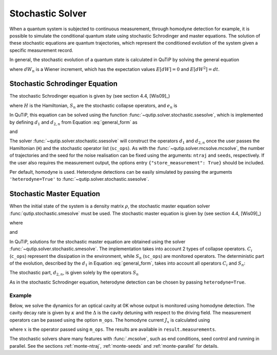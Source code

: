 .. _stochastic:

*******************************************
Stochastic Solver
*******************************************

.. _stochastic-intro:

When a quantum system is subjected to continuous measurement, through homodyne detection for example, it is possible to simulate the conditional quantum state using stochastic Schrodinger and master equations.
The solution of these stochastic equations are quantum trajectories, which represent the conditioned evolution of the system given a specific measurement record.

In general, the stochastic evolution of a quantum state is calculated in
QuTiP by solving the general equation

.. math::
    :label: general_form

    d \rho (t) = d_1 \rho \, dt + \sum_n d_{2,n} \rho \, dW_n,

where :math:`dW_n` is a Wiener increment, which has the expectation values :math:`E[dW] = 0` and :math:`E[dW^2] = dt`.

Stochastic Schrodinger Equation
===============================

.. _sse-solver:

The stochastic Schrodinger equation is given by (see section 4.4, [Wis09]_)

.. math::
    :label: jump_ssesolve

    d \psi(t) = - i H \psi(t) dt
                - \sum_n \left( \frac{S_n^\dagger S_n}{2} -\frac{e_n}{2} S_n
                + \frac{e_n^2}{8} \right) \psi(t) dt
                + \sum_n \left( S_n - \frac{e_n}{2} \right) \psi(t) dW_n,

where :math:`H` is the Hamiltonian, :math:`S_n` are the stochastic collapse operators, and :math:`e_n` is

.. math::
   :label: jump_matrix_element

   e_n = \left<\psi(t)|S_n + S_n^\dagger|\psi(t)\right>

In QuTiP, this equation can be solved using the function :func:`~qutip.solver.stochastic.ssesolve`,
which is implemented by defining :math:`d_1` and :math:`d_{2,n}` from Equation :eq:`general_form` as

.. math::
    :label: d1_def

    d_1 = -iH - \frac{1}{2} \sum_n \left(S_n^\dagger S_n - e_n S_n + \frac{e_i^2}{4} \right),

and

.. math::
    :label: d2_def

    d_{2, n} = S_n - \frac{e_n}{2}.

The solver :func:`~qutip.solver.stochastic.ssesolve` will construct the operators
:math:`d_1` and :math:`d_{2,n}` once the user passes the Hamiltonian (``H``) and
the stochastic operator list (``sc_ops``). As with the :func:`~qutip.solver.mcsolve.mcsolve`,
the number of trajectories and the seed for the noise realisation can be fixed using
the arguments: ``ntraj`` and ``seeds``, respectively. If the user also requires the
measurement output, the options entry ``{"store_measurement": True}`` should be included.

Per default, homodyne is used. Heterodyne detections can be easily simulated by passing
the arguments ``'heterodyne=True'`` to :func:`~qutip.solver.stochastic.ssesolve`.

..
    Examples of how to solve the stochastic Schrodinger equation using QuTiP
    can be found in this `development notebook <...TODO-Merge 61...>`_.

Stochastic Master Equation
==========================

.. Stochastic Master equation

When the initial state of the system is a density matrix :math:`\rho`, the stochastic master equation solver :func:`qutip.stochastic.smesolve` must be used.
The stochastic master equation is given by (see section 4.4, [Wis09]_)

.. math::
   :label: stochastic_master

    d \rho (t) = -i[H, \rho(t)] dt + D[A]\rho(t) dt + \mathcal{H}[A]\rho dW(t)

where

.. math::
    :label: dissipator

    D[A] \rho = \frac{1}{2} \left[2 A \rho A^\dagger
               - \rho A^\dagger A - A^\dagger A \rho \right],

and

.. math::
    :label: h_cal

    \mathcal{H}[A]\rho = A\rho(t) + \rho(t) A^\dagger - \mathrm{tr}[A\rho(t) + \rho(t) A^\dagger].


In QuTiP, solutions for the stochastic master equation are obtained using the solver
:func:`~qutip.solver.stochastic.smesolve`. The implementation takes into account 2
types of collapse operators. :math:`C_i` (``c_ops``) represent the dissipation in
the environment, while :math:`S_n` (``sc_ops``) are monitored operators.
The deterministic part of the evolution, described by the :math:`d_1` in Equation
:eq:`general_form`, takes into account all operators :math:`C_i` and :math:`S_n`:

.. math::
    :label: liouvillian

    d_1 = - i[H(t),\rho(t)]
                 + \sum_i D[C_i]\rho
                 + \sum_n D[S_n]\rho,


The stochastic part, :math:`d_{2,n}`, is given solely by the operators :math:`S_n`

.. math::
    :label: stochastic_smesolve

    d_{2,n} = S_n \rho(t) + \rho(t) S_n^\dagger - \mathrm{tr}\left(S_n \rho (t)
                     + \rho(t) S_n^\dagger \right)\,\rho(t).

As in the stochastic Schrodinger equation, heterodyne detection can be chosen by passing ``heterodyne=True``.

Example
-------

Below, we solve the dynamics for an optical cavity at 0K whose output is monitored
using homodyne detection. The cavity decay rate is given by :math:`\kappa` and the
:math:`\Delta` is the cavity detuning with respect to the driving field.
The measurement operators can be passed using the option ``m_ops``. The homodyne
current :math:`J_x` is calculated using

.. math::
    :label: measurement_result

    J_x = \langle x \rangle + dW / dt,

where :math:`x` is the operator passed using ``m_ops``. The results are available
in ``result.measurements``.

.. plot::
    :context: reset


    # parameters
    DIM = 20               # Hilbert space dimension
    DELTA = 5 * 2 * np.pi  # cavity detuning
    KAPPA = 2              # cavity decay rate
    INTENSITY = 4          # intensity of initial state
    NUMBER_OF_TRAJECTORIES = 500

    # operators
    a = destroy(DIM)
    x = a + a.dag()
    H = DELTA * a.dag() * a

    rho_0 = coherent(DIM, np.sqrt(INTENSITY))
    times = np.arange(0, 1, 0.0025)

    stoc_solution = smesolve(
        H, rho_0, times,
        c_ops=[],
        sc_ops=[np.sqrt(KAPPA) * a],
        e_ops=[x],
        ntraj=NUMBER_OF_TRAJECTORIES,
        options={"dt": 0.00125, "store_measurement": True,}
    )

    fig, ax = plt.subplots()
    ax.set_title('Stochastic Master Equation - Homodyne Detection')
    ax.plot(times[1:], np.array(stoc_solution.measurement).mean(axis=0)[0, :].real,
            'r', lw=2, label=r'$J_x$')
    ax.plot(times, stoc_solution.expect[0], 'k', lw=2,
            label=r'$\langle x \rangle$')
    ax.set_xlabel('Time')
    ax.legend()

..
    TODO merge qutip-tutorials#61
    For other examples on :func:`qutip.solver.stochastic.smesolve`, see the
    `following notebook <...>`_, as well as these notebooks available at
    `QuTiP Tutorials page <https://qutip.org/tutorials.html>`_:
    `heterodyne detection <...>`_,
    `inefficient detection <...>`_, and
    `feedback control <https://github.com/jrjohansson/reproduced-papers/blob/master/Reproduce-SIAM-JCO-46-445-2007-Mirrahimi.ipynb>`_.


The stochastic solvers share many features with :func:`.mcsolve`, such as
end conditions, seed control and running in parallel. See the sections
:ref:`monte-ntraj`, :ref:`monte-seeds` and :ref:`monte-parallel` for details.


.. plot::
    :context: reset
    :include-source: false
    :nofigs:
